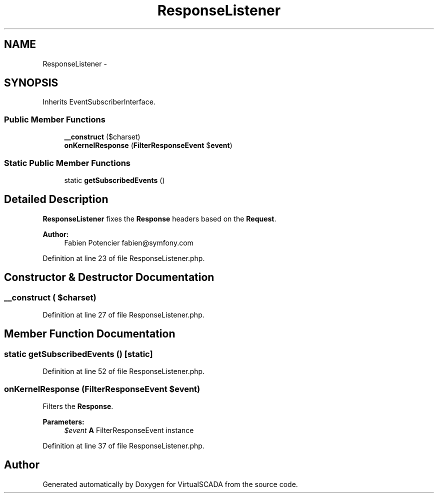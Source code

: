 .TH "ResponseListener" 3 "Tue Apr 14 2015" "Version 1.0" "VirtualSCADA" \" -*- nroff -*-
.ad l
.nh
.SH NAME
ResponseListener \- 
.SH SYNOPSIS
.br
.PP
.PP
Inherits EventSubscriberInterface\&.
.SS "Public Member Functions"

.in +1c
.ti -1c
.RI "\fB__construct\fP ($charset)"
.br
.ti -1c
.RI "\fBonKernelResponse\fP (\fBFilterResponseEvent\fP $\fBevent\fP)"
.br
.in -1c
.SS "Static Public Member Functions"

.in +1c
.ti -1c
.RI "static \fBgetSubscribedEvents\fP ()"
.br
.in -1c
.SH "Detailed Description"
.PP 
\fBResponseListener\fP fixes the \fBResponse\fP headers based on the \fBRequest\fP\&.
.PP
\fBAuthor:\fP
.RS 4
Fabien Potencier fabien@symfony.com 
.RE
.PP

.PP
Definition at line 23 of file ResponseListener\&.php\&.
.SH "Constructor & Destructor Documentation"
.PP 
.SS "__construct ( $charset)"

.PP
Definition at line 27 of file ResponseListener\&.php\&.
.SH "Member Function Documentation"
.PP 
.SS "static getSubscribedEvents ()\fC [static]\fP"

.PP
Definition at line 52 of file ResponseListener\&.php\&.
.SS "onKernelResponse (\fBFilterResponseEvent\fP $event)"
Filters the \fBResponse\fP\&.
.PP
\fBParameters:\fP
.RS 4
\fI$event\fP \fBA\fP FilterResponseEvent instance 
.RE
.PP

.PP
Definition at line 37 of file ResponseListener\&.php\&.

.SH "Author"
.PP 
Generated automatically by Doxygen for VirtualSCADA from the source code\&.
